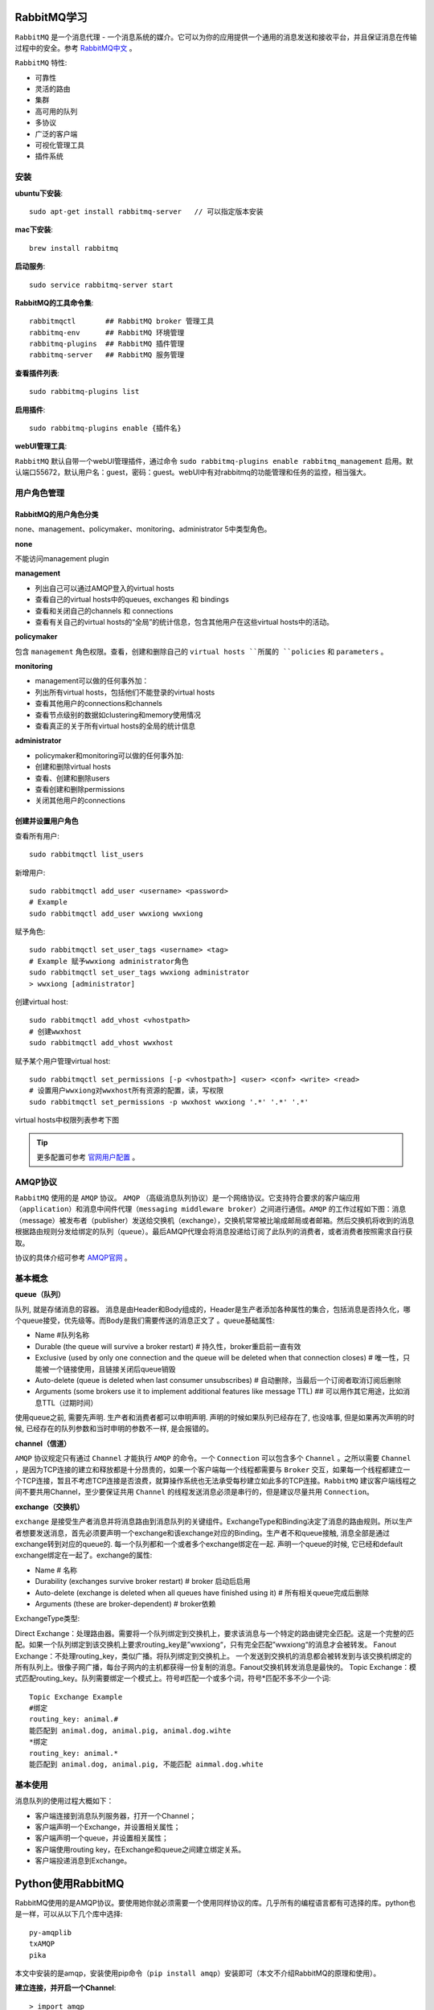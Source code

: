 .. _RabbitMQ学习:

RabbitMQ学习
=============

``RabbitMQ`` 是一个消息代理 - 一个消息系统的媒介。它可以为你的应用提供一个通用的消息发送和接收平台，并且保证消息在传输过程中的安全。参考 `RabbitMQ中文 <http://rabbitmq.mr-ping.com/description.html>`_ 。

``RabbitMQ`` 特性:

- 可靠性
- 灵活的路由
- 集群
- 高可用的队列
- 多协议
- 广泛的客户端
- 可视化管理工具
- 插件系统

安装
-----

**ubuntu下安装**::

    sudo apt-get install rabbitmq-server   // 可以指定版本安装

**mac下安装**::

    brew install rabbitmq

**启动服务**::

    sudo service rabbitmq-server start

**RabbitMQ的工具命令集**::

    rabbitmqctl       ## RabbitMQ broker 管理工具
    rabbitmq-env      ## RabbitMQ 环境管理
    rabbitmq-plugins  ## RabbitMQ 插件管理
    rabbitmq-server   ## RabbitMQ 服务管理

**查看插件列表**::

    sudo rabbitmq-plugins list

**启用插件**::

    sudo rabbitmq-plugins enable {插件名}

**webUI管理工具**:

``RabbitMQ`` 默认自带一个webUI管理插件，通过命令 ``sudo rabbitmq-plugins enable rabbitmq_management`` 启用。默认端口55672，默认用户名：guest，密码：guest。webUI中有对rabbitmq的功能管理和任务的监控，相当强大。

.. image:: ./_static/img/rabbit/webui.png

用户角色管理
------------

RabbitMQ的用户角色分类
>>>>>>>>>>>>>>>>>>>>>>

none、management、policymaker、monitoring、administrator 5中类型角色。

**none**

不能访问management plugin

**management**

- 列出自己可以通过AMQP登入的virtual hosts  
- 查看自己的virtual hosts中的queues, exchanges 和 bindings
- 查看和关闭自己的channels 和 connections
- 查看有关自己的virtual hosts的“全局”的统计信息，包含其他用户在这些virtual hosts中的活动。

**policymaker**

包含 ``management`` 角色权限。查看，创建和删除自己的 ``virtual hosts ``所属的 ``policies`` 和 ``parameters`` 。

**monitoring**

- management可以做的任何事外加：
- 列出所有virtual hosts，包括他们不能登录的virtual hosts
- 查看其他用户的connections和channels
- 查看节点级别的数据如clustering和memory使用情况
- 查看真正的关于所有virtual hosts的全局的统计信息

**administrator**

- policymaker和monitoring可以做的任何事外加:
- 创建和删除virtual hosts
- 查看、创建和删除users
- 查看创建和删除permissions
- 关闭其他用户的connections

创建并设置用户角色
>>>>>>>>>>>>>>>>>>>

查看所有用户::

    sudo rabbitmqctl list_users

新增用户::

    sudo rabbitmqctl add_user <username> <password>
    # Example
    sudo rabbitmqctl add_user wwxiong wwxiong

赋予角色::

    sudo rabbitmqctl set_user_tags <username> <tag>
    # Example 赋予wwxiong administrator角色
    sudo rabbitmqctl set_user_tags wwxiong administrator
    > wwxiong [administrator]

创建virtual host::

    sudo rabbitmqctl add_vhost <vhostpath>
    # 创建wwxhost
    sudo rabbitmqctl add_vhost wwxhost

赋予某个用户管理virtual host::

    sudo rabbitmqctl set_permissions [-p <vhostpath>] <user> <conf> <write> <read>
    # 设置用户wwxiong对wwxhost所有资源的配置，读，写权限
    sudo rabbitmqctl set_permissions -p wwxhost wwxiong '.*' '.*' '.*'

virtual hosts中权限列表参考下图

.. image:: _static/img/rabbit/permissions.png

.. tip::

    更多配置可参考 `官网用户配置 <http://www.rabbitmq.com/access-control.html>`_ 。

AMQP协议
---------

``RabbitMQ`` 使用的是 ``AMQP`` 协议。 ``AMQP`` （高级消息队列协议）是一个网络协议。它支持符合要求的客户端应用（``application``）和消息中间件代理（``messaging middleware broker``）之间进行通信。``AMQP`` 的工作过程如下图：消息（message）被发布者（publisher）发送给交换机（exchange），交换机常常被比喻成邮局或者邮箱。然后交换机将收到的消息根据路由规则分发给绑定的队列（``queue``）。最后AMQP代理会将消息投递给订阅了此队列的消费者，或者消费者按照需求自行获取。

.. image:: _static/img/rabbit/amqp.png

协议的具体介绍可参考 `AMQP官网 <https://www.amqp.org/>`_ 。

基本概念
---------

**queue（队列）**

队列, 就是存储消息的容器。 消息是由Header和Body组成的，Header是生产者添加各种属性的集合，包括消息是否持久化，哪个queue接受，优先级等。而Body是我们需要传送的消息正文了 。queue基础属性:

- Name   #队列名称
- Durable (the queue will survive a broker restart)  # 持久性，broker重启前一直有效
- Exclusive (used by only one connection and the queue will be deleted when that connection closes)  # 唯一性，只能被一个链接使用，且链接关闭后queue销毁
- Auto-delete (queue is deleted when last consumer unsubscribes)  # 自动删除，当最后一个订阅者取消订阅后删除
- Arguments (some brokers use it to implement additional features like message TTL)  ## 可以用作其它用途，比如消息TTL（过期时间）

使用queue之前, 需要先声明. 生产者和消费者都可以申明声明. 声明的时候如果队列已经存在了, 也没啥事, 但是如果再次声明的时候, 已经存在的队列参数和当时申明的参数不一样, 是会报错的。

**channel（信道）**

``AMQP`` 协议规定只有通过 ``Channel`` 才能执行 ``AMQP`` 的命令。一个 ``Connection`` 可以包含多个 ``Channel`` 。之所以需要 ``Channel`` ，是因为TCP连接的建立和释放都是十分昂贵的，如果一个客户端每一个线程都需要与 ``Broker`` 交互，如果每一个线程都建立一个TCP连接，暂且不考虑TCP连接是否浪费，就算操作系统也无法承受每秒建立如此多的TCP连接。``RabbitMQ`` 建议客户端线程之间不要共用Channel，至少要保证共用 ``Channel`` 的线程发送消息必须是串行的，但是建议尽量共用 ``Connection``。

**exchange（交换机）**

``exchange`` 是接受生产者消息并将消息路由到消息队列的关键组件。ExchangeType和Binding决定了消息的路由规则。所以生产者想要发送消息，首先必须要声明一个exchange和该exchange对应的Binding。生产者不和queue接触, 消息全部是通过exchange转到对应的queue的. 每一个队列都和一个或者多个exchange绑定在一起. 声明一个queue的时候, 它已经和default exchange绑定在一起了。exchange的属性:

- Name # 名称
- Durability (exchanges survive broker restart)  # broker 启动后启用
- Auto-delete (exchange is deleted when all queues have finished using it)  # 所有相关queue完成后删除
- Arguments (these are broker-dependent)  # broker依赖

ExchangeType类型:

Direct Exchange：处理路由器。需要将一个队列绑定到交换机上，要求该消息与一个特定的路由键完全匹配。这是一个完整的匹配。如果一个队列绑定到该交换机上要求routing_key是”wwxiong“，只有完全匹配”wwxiong“的消息才会被转发。
Fanout Exchange：不处理routing_key，类似广播。将队列绑定到交换机上。 一个发送到交换机的消息都会被转发到与该交换机绑定的所有队列上。很像子网广播，每台子网内的主机都获得一份复制的消息。Fanout交换机转发消息是最快的。
Topic Exchange：模式匹配routing_key。队列需要绑定一个模式上。符号#匹配一个或多个词，符号*匹配不多不少一个词::

    Topic Exchange Example
    #绑定
    routing_key: animal.#
    能匹配到 animal.dog, animal.pig, animal.dog.wihte
    *绑定
    routing_key: animal.*
    能匹配到 animal.dog, animal.pig, 不能匹配 aimmal.dog.white

基本使用
----------

消息队列的使用过程大概如下：

- 客户端连接到消息队列服务器，打开一个Channel；
- 客户端声明一个Exchange，并设置相关属性；
- 客户端声明一个queue，并设置相关属性；
- 客户端使用routing key，在Exchange和queue之间建立绑定关系。
- 客户端投递消息到Exchange。

.. image:: _static/img/rabbit/step.png

Python使用RabbitMQ
=====================

RabbitMQ使用的是AMQP协议。要使用她你就必须需要一个使用同样协议的库。几乎所有的编程语言都有可选择的库。python也是一样，可以从以下几个库中选择::

    py-amqplib
    txAMQP
    pika

本文中安装的是amqp，安装使用pip命令（``pip install amqp``）安装即可（本文不介绍RabbitMQ的原理和使用）。

**建立连接，并开启一个Channel**::

    > import amqp
    > conn = amqp.Connection(host='127.0.0.1', userid='wwxiong', password='wwxiong', virtual_host='wwxhost')
    > channel = conn.channel()  # 自动分配channel_id， 也可以指定channel_id
    > channel
    <amqp.channel.Channel object at 0x7062e50>

**创建消费者程序，包括一个exchange和一个queue**::

    # 创建一个“wwx_exchange”交换机，类型定义为“direct”，durable（持久化，重启之后会重新建立）设置为True，
    # auto_delete（最后一个消费者断开的时候不会自动删除）设置为False
    > channel.exchange_declare(exchange='wwx_exchange', type='direct', durable=True, auto_delete=False)
    # 创建一个“wwx_queue”队列，durable（持久化）设置为True，auto_delete（）设置为False， 
    # exclusive（私有化，如果设置为TRUE，只有创建这个队列的消费者程序才允许连接该队列。这种队列对于这个消费者程序是私有的。）设置为False
    > channel.queue_declare(queue='wwx_queue', durable=True, auto_delete=False, exclusive=False)
    (u'wwx_queue', 0, 0)

**绑定exchange和queue（已经有了一个可以接受消息的队列和一个可以发送消息的交换机）**::

    > channel.queue_bind(queue='wwx_queue', exchange='wwx_exchange', routing_key='wwxiong')

.. attention::

    绑定exchange和queue的时候，指定的exchange和queue的durable（持久化）必须一致。同为True或者同为False。

**消息拉取**:

channel.basic_get()方法::

    # 拉取“wwx_queue”。主动从队列当中拉出下一个消息（如果队列当中没有消息，channel.basic_get()会返回None。
    # 返回的message是amqp.Message实例
    > message = channel.basic_get('wwx_queue')
    > print message.body
    None

channel.basic_consume()::

    # 应用于发送者发送消息，消费者能立即接受到，而不需要被动使用basic_get去拉取消息。类似推送模式。
    # 回调函数
    def callabck(msg):
        print 'Received: ' + msg.body
    channel.basic_consume(queue='wwx_queue', no_ack=True, callback=callback, consumer_tag='_wwx')
    while 1:
        channel.wait()
        # 可以通过channel.basic_cancel()取消回调
        channel.basic_cancel('_wwx')

**消息发送**::

    # 定义消息
    > hello = amqp.Message('Hello world.')
    > hello.properties["delivery_mode"] = 2
    # 发送消息到“wwx_exchange”
    > channel.basic_publish(msg=hello, exchange='wwx_exchange', routing_key='wwxiong')

**关闭连接**::

    > connection.close()
    > channel.close()

.. tip::

    更多使用方法参考 `py-maqp官网 <https://github.com/celery/py-amqp>`_ 。

**订阅发布**

.. image:: _static/img/rabbit/rabbit.gif

Publisher（发布者）:

    代码详见 `publisher.py <https://github.com/dracarysX/blog/tree/master/src/rabbitmq/publisher.py>`_ .

Subscriber_1（接受者1，routing_key # 匹配）:

    代码详见 `subscriber_1.py <https://github.com/dracarysX/blog/tree/master/src/rabbitmq/subscriber_1.py>`_ .

Subscriber_2（接受者2，routing_key * 匹配）:

    代码详见 `subscriber_2.py <https://github.com/dracarysX/blog/tree/master/src/rabbitmq/subscriber_2.py>`_ .
